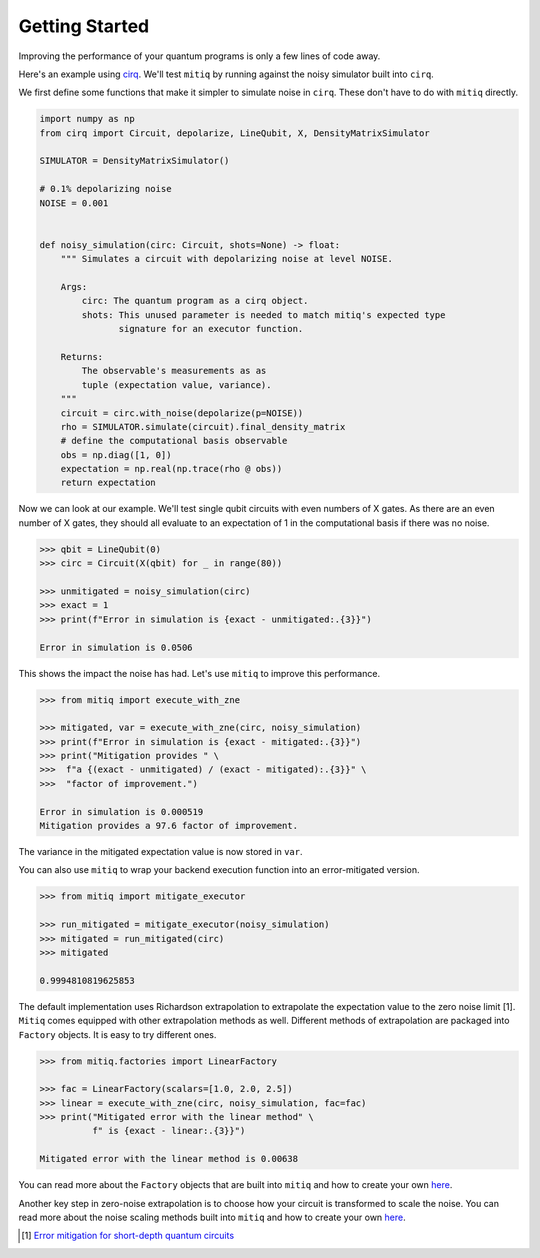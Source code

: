 .. mitiq documentation file

*********************************************
Getting Started
*********************************************

Improving the performance of your quantum programs is only a few lines of
code away.

Here's an example using
`cirq <https://cirq.readthedocs.io/en/stable/index.html>`_. We'll test
``mitiq`` by running against the noisy simulator built into ``cirq``.

We first define some functions that make it simpler to simulate noise in
``cirq``. These don't have to do with ``mitiq`` directly.

.. code-block:: python

    import numpy as np
    from cirq import Circuit, depolarize, LineQubit, X, DensityMatrixSimulator

    SIMULATOR = DensityMatrixSimulator()

    # 0.1% depolarizing noise
    NOISE = 0.001


    def noisy_simulation(circ: Circuit, shots=None) -> float:
        """ Simulates a circuit with depolarizing noise at level NOISE.

        Args:
            circ: The quantum program as a cirq object.
            shots: This unused parameter is needed to match mitiq's expected type
                   signature for an executor function.

        Returns:
            The observable's measurements as as
            tuple (expectation value, variance).
        """
        circuit = circ.with_noise(depolarize(p=NOISE))
        rho = SIMULATOR.simulate(circuit).final_density_matrix
        # define the computational basis observable
        obs = np.diag([1, 0])
        expectation = np.real(np.trace(rho @ obs))
        return expectation

Now we can look at our example. We'll test single qubit circuits with even
numbers of X gates. As there are an even number of X gates, they should all
evaluate to an expectation of 1 in the computational basis if there was no
noise.

.. code-block:: python

    >>> qbit = LineQubit(0)
    >>> circ = Circuit(X(qbit) for _ in range(80))

    >>> unmitigated = noisy_simulation(circ)
    >>> exact = 1
    >>> print(f"Error in simulation is {exact - unmitigated:.{3}}")

    Error in simulation is 0.0506

This shows the impact the noise has had. Let's use ``mitiq`` to improve this
performance.

.. code-block:: python

    >>> from mitiq import execute_with_zne

    >>> mitigated, var = execute_with_zne(circ, noisy_simulation)
    >>> print(f"Error in simulation is {exact - mitigated:.{3}}")
    >>> print("Mitigation provides " \
    >>>  f"a {(exact - unmitigated) / (exact - mitigated):.{3}}" \
    >>>  "factor of improvement.")

    Error in simulation is 0.000519
    Mitigation provides a 97.6 factor of improvement.

The variance in the mitigated expectation value is now stored in ``var``.

You can also use ``mitiq`` to wrap your backend execution function into an
error-mitigated version.

.. code-block:: python

    >>> from mitiq import mitigate_executor

    >>> run_mitigated = mitigate_executor(noisy_simulation)
    >>> mitigated = run_mitigated(circ)
    >>> mitigated

    0.9994810819625853

The default implementation uses Richardson extrapolation to extrapolate the
expectation value to the zero noise limit [1]. ``Mitiq`` comes equipped with other
extrapolation methods as well. Different methods of extrapolation are packaged
into ``Factory`` objects. It is easy to try different ones.

.. code-block:: python

    >>> from mitiq.factories import LinearFactory

    >>> fac = LinearFactory(scalars=[1.0, 2.0, 2.5])
    >>> linear = execute_with_zne(circ, noisy_simulation, fac=fac)
    >>> print("Mitigated error with the linear method" \
              f" is {exact - linear:.{3}}")

    Mitigated error with the linear method is 0.00638

You can read more about the ``Factory`` objects that are built into ``mitiq`` and
how to create your own `here <factories.html>`_.

Another key step in zero-noise extrapolation is to choose how your circuit is
transformed to scale the noise. You can read more about the noise scaling
methods built into ``mitiq`` and how to create your
own `here <noise-scaling.html>`_.

.. [1] `Error mitigation for short-depth quantum circuits <https://arxiv.org/abs/1612.02058>`_
